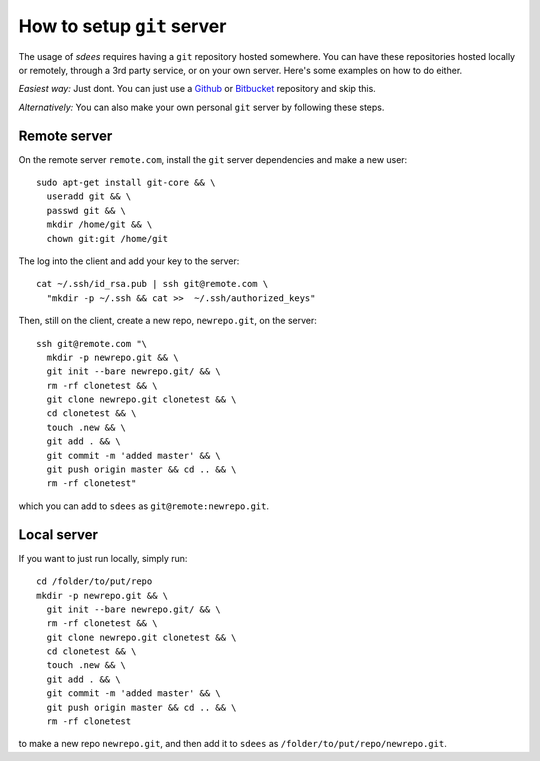 How to setup ``git`` server
===========================


The usage of *sdees* requires having a ``git`` repository hosted somewhere. You can have these repositories hosted locally or remotely, through a 3rd party service, or on your own server. Here's some examples on how to do either.

*Easiest way:* Just dont. You can just use a `Github`_ or `Bitbucket`_
repository and skip this.

*Alternatively:* You can also make your own personal ``git`` server by
following these steps.

Remote server
-------------

On the remote server ``remote.com``, install the ``git`` server
dependencies and make a new user:

::

    sudo apt-get install git-core && \
      useradd git && \
      passwd git && \
      mkdir /home/git && \
      chown git:git /home/git

The log into the client and add your key to the server:

::

    cat ~/.ssh/id_rsa.pub | ssh git@remote.com \
      "mkdir -p ~/.ssh && cat >>  ~/.ssh/authorized_keys"

Then, still on the client, create a new repo, ``newrepo.git``, on the
server:

::

    ssh git@remote.com "\
      mkdir -p newrepo.git && \
      git init --bare newrepo.git/ && \
      rm -rf clonetest && \
      git clone newrepo.git clonetest && \
      cd clonetest && \
      touch .new && \
      git add . && \
      git commit -m 'added master' && \
      git push origin master && cd .. && \
      rm -rf clonetest"

which you can add to ``sdees`` as ``git@remote:newrepo.git``.

.. _Github: https://github.com/
.. _Bitbucket: https://bitbucket.org/


Local server
------------

If you want to just run locally, simply run:

::

    cd /folder/to/put/repo
    mkdir -p newrepo.git && \
      git init --bare newrepo.git/ && \
      rm -rf clonetest && \
      git clone newrepo.git clonetest && \
      cd clonetest && \
      touch .new && \
      git add . && \
      git commit -m 'added master' && \
      git push origin master && cd .. && \
      rm -rf clonetest

to make a new repo ``newrepo.git``, and then add it to ``sdees`` as
``/folder/to/put/repo/newrepo.git``.

